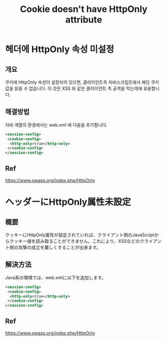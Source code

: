 #+TITLE: Cookie doesn't have HttpOnly attribute

* 헤더에 HttpOnly 속성 미설정
** 개요 
쿠키에 HttpOnly 속성이 설정되어 있으면, 클라이언트측 자바스크립트에서 해당 쿠키 값을 읽을 수 없습니다. 이 것은 XSS 와 같은 클라이언트 측 공격을 막는데에 유용합니다. 


** 해결방법

자바 계열의 환경에서는 web.xml 에 다음을 추가합니다. 

#+BEGIN_SRC xml
<session-config>
 <cookie-config>
  <http-only>true</http-only>
 </cookie-config>
</session-config>
#+END_SRC


** Ref
https://www.owasp.org/index.php/HttpOnly


* ヘッダーにHttpOnly属性未設定
** 概要
クッキーにHttpOnly属性が設定されていれば、クライアント側のJavaScriptからクッキー値を読み取ることができません。これにより、XSSなどのクライアント側の攻撃の成立を難しくすることが出来ます。


** 解決方法

Java系の環境では、web.xmlに以下を追加します。

#+BEGIN_SRC xml
<session-config>
 <cookie-config>
  <http-only>true</http-only>
 </cookie-config>
</session-config>
#+END_SRC



** Ref
https://www.owasp.org/index.php/HttpOnly

